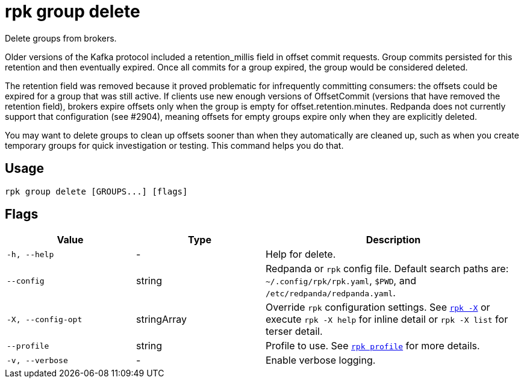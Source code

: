= rpk group delete

Delete groups from brokers.

Older versions of the Kafka protocol included a retention_millis field in
offset commit requests. Group commits persisted for this retention and then
eventually expired. Once all commits for a group expired, the group would be
considered deleted.

The retention field was removed because it proved problematic for infrequently
committing consumers: the offsets could be expired for a group that was still
active. If clients use new enough versions of OffsetCommit (versions that have
removed the retention field), brokers expire offsets only when the group is
empty for offset.retention.minutes. Redpanda does not currently support that
configuration (see #2904), meaning offsets for empty groups expire only when
they are explicitly deleted.

You may want to delete groups to clean up offsets sooner than when they
automatically are cleaned up, such as when you create temporary groups for
quick investigation or testing. This command helps you do that.

== Usage

[,bash]
----
rpk group delete [GROUPS...] [flags]
----

== Flags

[cols="1m,1a,2a"]
|===
|*Value* |*Type* |*Description*

|-h, --help |- |Help for delete.

|--config |string |Redpanda or `rpk` config file. Default search paths are: 
`~/.config/rpk/rpk.yaml`, `$PWD`, and `/etc/redpanda/redpanda.yaml`.

|-X, --config-opt |stringArray |Override `rpk` configuration settings. See xref:reference:rpk/rpk-x-options.adoc[`rpk -X`] or execute `rpk -X help` for inline detail or `rpk -X list` for terser detail.

|--profile |string |Profile to use. See xref:reference:rpk/rpk-profile.adoc[`rpk profile`] for more details.

|-v, --verbose |- |Enable verbose logging.
|===

